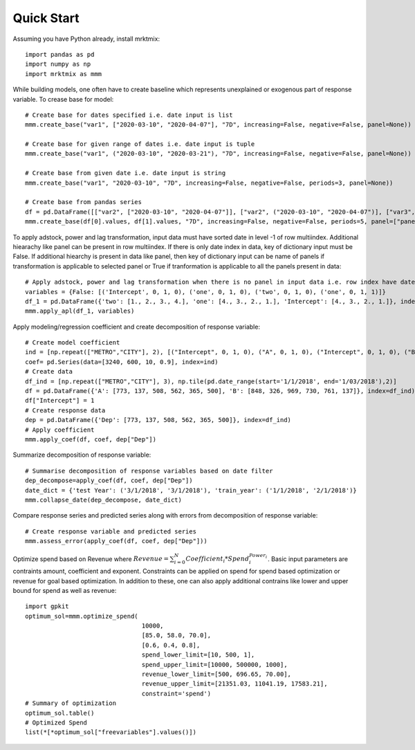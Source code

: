 ===========
Quick Start
===========

Assuming you have Python already, install mrktmix::

    import pandas as pd
    import numpy as np
    import mrktmix as mmm

While building models, one often have to create baseline which represents unexplained or exogenous part of response variable. To crease base for model::

    # Create base for dates specified i.e. date input is list
    mmm.create_base("var1", ["2020-03-10", "2020-04-07"], "7D", increasing=False, negative=False, panel=None))

    # Create base for given range of dates i.e. date input is tuple
    mmm.create_base("var1", ("2020-03-10", "2020-03-21"), "7D", increasing=False, negative=False, panel=None))

    # Create base from given date i.e. date input is string
    mmm.create_base("var1", "2020-03-10", "7D", increasing=False, negative=False, periods=3, panel=None))

    # Create base from pandas series
    df = pd.DataFrame([["var2", ["2020-03-10", "2020-04-07"]], ["var2", ("2020-03-10", "2020-04-07")], ["var3", ("2020-03-10", "2020-04-06")], ["var4", "2020-03-10"]])
    mmm.create_base(df[0].values, df[1].values, "7D", increasing=False, negative=False, periods=5, panel=["panel1", "panel1", "panel2", "panel1"]))

To apply adstock, power and lag transformation, input data must have sorted date in level -1 of row multiindex. Additional hiearachy like panel can be present in row multiindex. If there is only date index in data, key of dictionary input must be False. If additional hiearchy is present in data like panel, then key of dictionary input can be name of panels if transformation is applicable to selected panel or True if tranformation is applicable to all the panels present in data::

    # Apply adstock, power and lag transformation when there is no panel in input data i.e. row index have date index only
    variables = {False: [('Intercept', 0, 1, 0), ('one', 0, 1, 0), ('two', 0, 1, 0), ('one', 0, 1, 1)]}
    df_1 = pd.DataFrame({'two': [1., 2., 3., 4.], 'one': [4., 3., 2., 1.], 'Intercept': [4., 3., 2., 1.]}, index=['2020-01-01', '2020-01-02', '2020-01-03', '2020-01-04'])
    mmm.apply_apl(df_1, variables)


Apply modeling/regression coefficient and create decomposition of response variable::

    # Create model coefficient
    ind = [np.repeat(["METRO","CITY"], 2), [("Intercept", 0, 1, 0), ("A", 0, 1, 0), ("Intercept", 0, 1, 0), ("B", 0, 1, 0)]]
    coef= pd.Series(data=[3240, 600, 10, 0.9], index=ind)
    # Create data
    df_ind = [np.repeat(["METRO","CITY"], 3), np.tile(pd.date_range(start='1/1/2018', end='1/03/2018'),2)]
    df = pd.DataFrame({'A': [773, 137, 508, 562, 365, 500], 'B': [848, 326, 969, 730, 761, 137]}, index=df_ind)
    df["Intercept"] = 1
    # Create response data
    dep = pd.DataFrame({'Dep': [773, 137, 508, 562, 365, 500]}, index=df_ind)
    # Apply coefficient
    mmm.apply_coef(df, coef, dep["Dep"])

Summarize decomposition of response variable::

    # Summarise decomposition of response variables based on date filter
    dep_decompose=apply_coef(df, coef, dep["Dep"])
    date_dict = {'test Year': ('3/1/2018', '3/1/2018'), 'train_year': ('1/1/2018', '2/1/2018')}
    mmm.collapse_date(dep_decompose, date_dict)

Compare response series and predicted series along with errors from decomposition of response variable::

    # Create response variable and predicted series
    mmm.assess_error(apply_coef(df, coef, dep["Dep"]))

Optimize spend based on Revenue where :math:`Revenue = \sum_{i=0}^{N} Coefficient_i * Spend_i^{Power_i}`. Basic input parameters are contraints amount, coefficient and exponent. Constraints can be applied on spend for spend based optimization or revenue for goal based optimization. In addition to these, one can also apply additional contrains like lower and upper bound for spend as well as revenue::

    import gpkit
    optimum_sol=mmm.optimize_spend(
                                    10000,
                                    [85.0, 58.0, 70.0],
                                    [0.6, 0.4, 0.8],
                                    spend_lower_limit=[10, 500, 1],
                                    spend_upper_limit=[10000, 500000, 1000],
                                    revenue_lower_limit=[500, 696.65, 70.00],
                                    revenue_upper_limit=[21351.03, 11041.19, 17583.21],
                                    constraint='spend')
    # Summary of optimization
    optimum_sol.table()
    # Optimized Spend
    list(*[*optimum_sol["freevariables"].values()])
